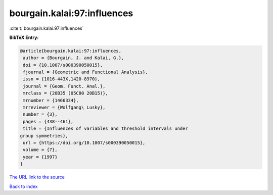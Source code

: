 bourgain.kalai:97:influences
============================

:cite:t:`bourgain.kalai:97:influences`

**BibTeX Entry:**

.. code-block:: bibtex

   @article{bourgain.kalai:97:influences,
    author = {Bourgain, J. and Kalai, G.},
    doi = {10.1007/s000390050015},
    fjournal = {Geometric and Functional Analysis},
    issn = {1016-443X,1420-8970},
    journal = {Geom. Funct. Anal.},
    mrclass = {20B35 (05C80 20B15)},
    mrnumber = {1466334},
    mrreviewer = {Wolfgang\ Lusky},
    number = {3},
    pages = {438--461},
    title = {Influences of variables and threshold intervals under
   group symmetries},
    url = {https://doi.org/10.1007/s000390050015},
    volume = {7},
    year = {1997}
   }

`The URL link to the source <ttps://doi.org/10.1007/s000390050015}>`__


`Back to index <../By-Cite-Keys.html>`__

